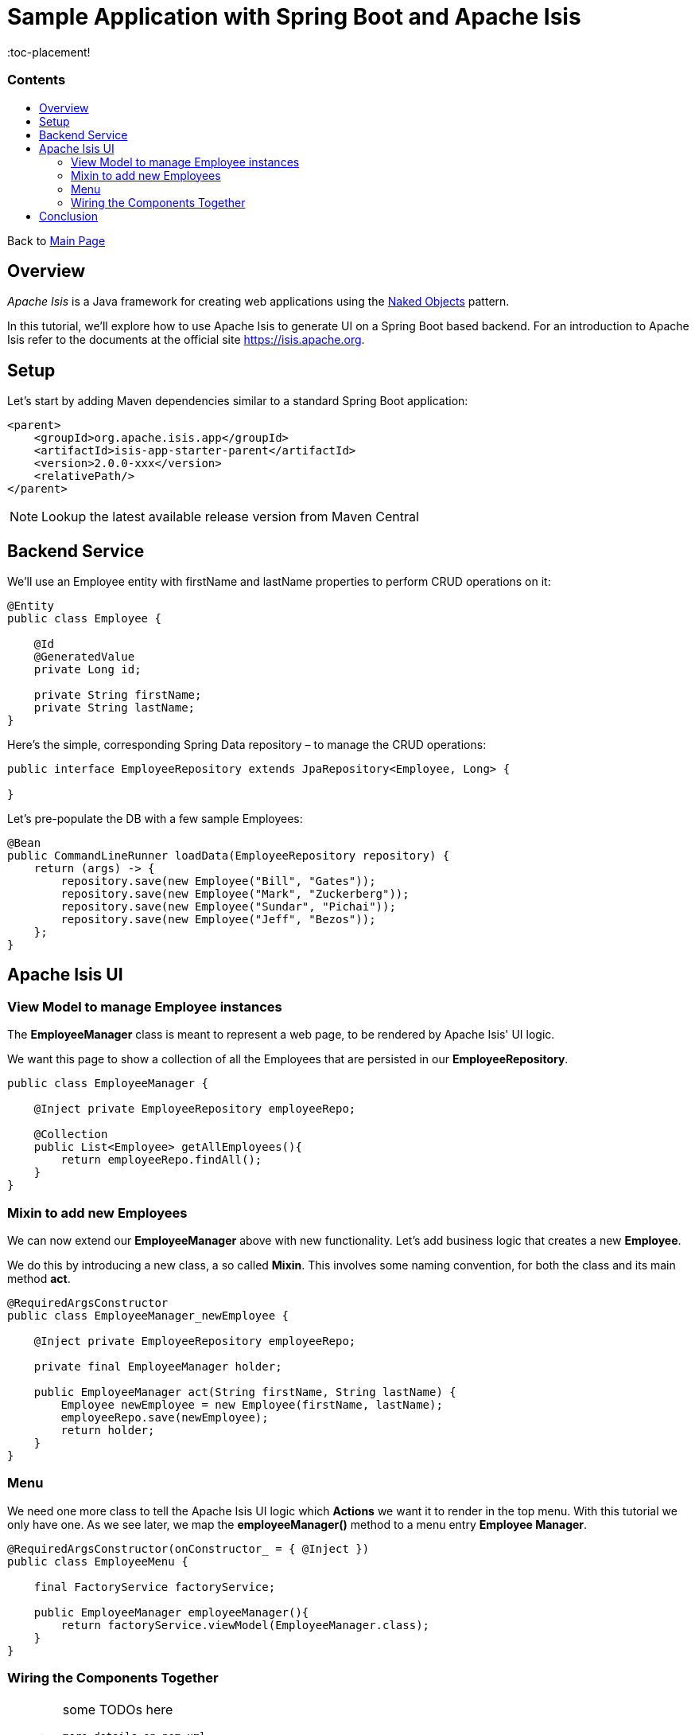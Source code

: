 = Sample Application with Spring Boot and Apache Isis
:toc:
:toc-title: pass:[<h3>Contents</h3>]
:toc-placement!

Back to xref:../README.adoc[Main Page]

toc::[]

== Overview

_Apache Isis_ is a Java framework for creating web applications using 
the https://en.wikipedia.org/wiki/Naked_objects[Naked Objects] pattern.  

In this tutorial, we'll explore how to use Apache Isis to generate UI on a Spring Boot based backend. 
For an introduction to Apache Isis refer to the documents at the official site https://isis.apache.org[].

== Setup

Let's start by adding Maven dependencies similar to a standard Spring Boot application:

[source,xml]
----
<parent>
    <groupId>org.apache.isis.app</groupId>
    <artifactId>isis-app-starter-parent</artifactId>
    <version>2.0.0-xxx</version>
    <relativePath/>
</parent>
----

NOTE: Lookup the latest available release version from Maven Central

== Backend Service

We'll use an Employee entity with firstName and lastName properties to perform CRUD operations on it:

[source,java]
----
@Entity
public class Employee {
 
    @Id
    @GeneratedValue
    private Long id;
 
    private String firstName;
    private String lastName;
}
----	

Here's the simple, corresponding Spring Data repository – to manage the CRUD operations:

[source,java]
----
public interface EmployeeRepository extends JpaRepository<Employee, Long> {
    
}
----

Let's pre-populate the DB with a few sample Employees:

[source,java]
----
@Bean
public CommandLineRunner loadData(EmployeeRepository repository) {
    return (args) -> {
        repository.save(new Employee("Bill", "Gates"));
        repository.save(new Employee("Mark", "Zuckerberg"));
        repository.save(new Employee("Sundar", "Pichai"));
        repository.save(new Employee("Jeff", "Bezos"));
    };
}
----

== Apache Isis UI

=== View Model to manage Employee instances

The *EmployeeManager* class is meant to represent a web page, to be rendered by Apache Isis' UI logic.

We want this page to show a collection of all the Employees that are persisted in our *EmployeeRepository*.

[source,java]
----
public class EmployeeManager {

    @Inject private EmployeeRepository employeeRepo;

    @Collection
    public List<Employee> getAllEmployees(){
        return employeeRepo.findAll();
    }
}
----

=== Mixin to add new Employees

We can now extend our *EmployeeManager* above with new functionality. Let's add business logic that 
creates a new *Employee*. 

We do this by introducing a new class, a so called *Mixin*. This involves some naming convention, 
for both the class and its main method *act*.

[source,java]
----
@RequiredArgsConstructor
public class EmployeeManager_newEmployee {

    @Inject private EmployeeRepository employeeRepo;
    
    private final EmployeeManager holder;
    
    public EmployeeManager act(String firstName, String lastName) {
        Employee newEmployee = new Employee(firstName, lastName); 
        employeeRepo.save(newEmployee);
        return holder;
    }
}
----

=== Menu

We need one more class to tell the Apache Isis UI logic which *Actions* we want it to render in the top menu. 
With this tutorial we only have one.
As we see later, we map the *employeeManager()* method to a menu entry *Employee Manager*.

[source,java]
----
@RequiredArgsConstructor(onConstructor_ = { @Inject })
public class EmployeeMenu {

    final FactoryService factoryService;

    public EmployeeManager employeeManager(){
        return factoryService.viewModel(EmployeeManager.class);
    }
}
----

=== Wiring the Components Together

[WARNING]
====
some TODOs here 
  
  more details on pom.xml
  Application.java and imported components
  application.yml
  we left out Apache Isis specific annotations above, but need to add and explain these here
====

== Conclusion

In this article, we wrote a CRUD UI application using Spring Data JPA for persistence 
and Apache Isis for presentation.

The code is available on 
https://github.com/apache-isis-committers/isis-lab/tree/master/tutorials/springdata[GitHub].
